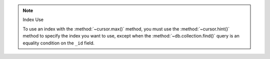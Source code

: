 
.. note:: Index Use

   To use an index with the :method:`~cursor.max()` method, you must use the
   :method:`~cursor.hint()` method to specify the index you want to use,
   except when the :method:`~db.collection.find()` query is an equality
   condition on the ``_id`` field.


